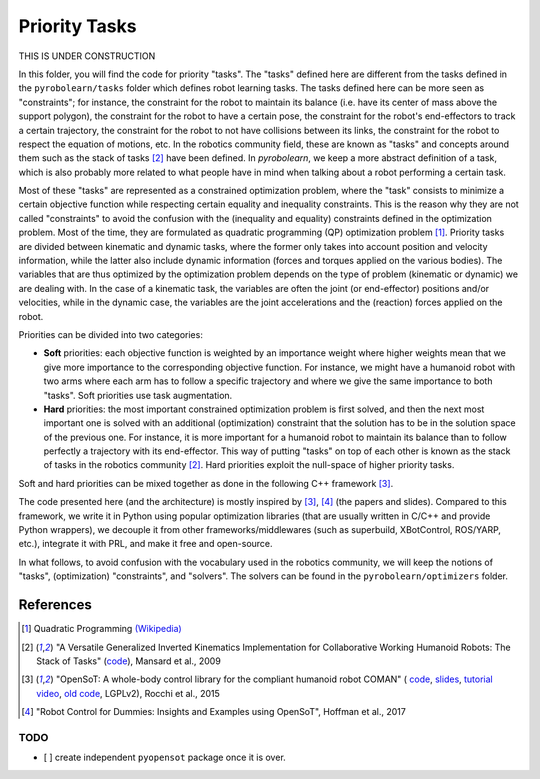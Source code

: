 Priority Tasks
==============

THIS IS UNDER CONSTRUCTION

In this folder, you will find the code for priority "tasks". The "tasks" defined here are different from the tasks 
defined in the ``pyrobolearn/tasks`` folder which defines robot learning tasks. The tasks defined here can be more seen
as "constraints"; for instance, the constraint for the robot to maintain its balance (i.e. have its center of mass 
above the support polygon), the constraint for the robot to have a certain pose, the constraint for the robot's 
end-effectors to track a certain trajectory, the constraint for the robot to not have collisions between its links, 
the constraint for the robot to respect the equation of motions, etc. In the robotics community field, these are known 
as "tasks" and concepts around them such as the stack of tasks [2]_ have been defined. In *pyrobolearn*, we keep a
more abstract definition of a task, which is also probably more related to what people have in mind when talking 
about a robot performing a certain task.

Most of these "tasks" are represented as a constrained optimization problem, where the "task" consists to minimize 
a certain objective function while respecting certain equality and inequality constraints. This is the reason why 
they are not called "constraints" to avoid the confusion with the (inequality and equality) constraints defined in 
the optimization problem. Most of the time, they are formulated as quadratic programming (QP) optimization problem [1]_.
Priority tasks are divided between kinematic and dynamic tasks, where the former only takes into account position and 
velocity information, while the latter also include dynamic information (forces and torques applied on the various 
bodies). The variables that are thus optimized by the optimization problem depends on the type of problem (kinematic 
or dynamic) we are dealing with. In the case of a kinematic task, the variables are often the joint (or end-effector) 
positions and/or velocities, while in the dynamic case, the variables are the joint accelerations and the (reaction) 
forces applied on the robot. 

Priorities can be divided into two categories:

- **Soft** priorities: each objective function is weighted by an importance weight where higher weights mean that we
  give more importance to the corresponding objective function. For instance, we might have a humanoid robot with two
  arms where each arm has to follow a specific trajectory and where we give the same importance to both "tasks". Soft
  priorities use task augmentation.
- **Hard** priorities: the most important constrained optimization problem is first solved, and then the next most
  important one is solved with an additional (optimization) constraint that the solution has to be in the solution
  space of the previous one. For instance, it is more important for a humanoid robot to maintain its balance than to
  follow perfectly a trajectory with its end-effector. This way of putting "tasks" on top of each other is known as
  the stack of tasks in the robotics community [2]_. Hard priorities exploit the null-space of higher priority tasks.

Soft and hard priorities can be mixed together as done in the following C++ framework [3]_.

The code presented here (and the architecture) is mostly inspired by [3]_, [4]_ (the papers and slides). Compared to
this framework, we write it in Python using popular optimization libraries (that are usually written in C/C++ and 
provide Python wrappers), we decouple it from other frameworks/middlewares (such as superbuild, XBotControl,
ROS/YARP, etc.), integrate it with PRL, and make it free and open-source.

In what follows, to avoid confusion with the vocabulary used in the robotics community, we will keep the notions of 
"tasks", (optimization) "constraints", and "solvers". The solvers can be found in the ``pyrobolearn/optimizers`` folder.


References
----------

.. [1] Quadratic Programming `(Wikipedia) <https://en.wikipedia.org/wiki/Quadratic_programming>`_

.. [2] "A Versatile Generalized Inverted Kinematics Implementation for Collaborative Working Humanoid Robots: The Stack of
  Tasks" (`code <https://stack-of-tasks.github.io/>`_), Mansard et al., 2009

.. [3] "OpenSoT: A whole-body control library for the compliant humanoid robot COMAN" (
  `code <https://opensot.wixsite.com/opensot>`_,
  `slides <https://docs.google.com/presentation/d/1kwJsAnVi_3ADtqFSTP8wq3JOGLcvDV_ypcEEjPHnCEA>`_,
  `tutorial video <https://www.youtube.com/watch?v=yFon-ZDdSyg>`_, `old code <https://github.com/songcheng/OpenSoT>`_,
  LGPLv2), Rocchi et al., 2015

.. [4] "Robot Control for Dummies: Insights and Examples using OpenSoT", Hoffman et al., 2017


TODO
~~~~

- [ ] create independent ``pyopensot`` package once it is over.

